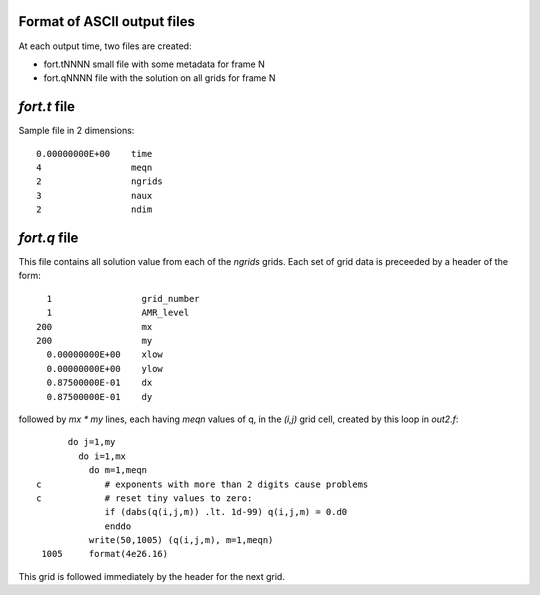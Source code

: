 
.. _ascii_output_format:

Format of ASCII output files
----------------------------

At each output time, two files are created:

* fort.tNNNN  small file with some metadata for frame N

* fort.qNNNN  file with the solution on all grids for frame N


`fort.t` file
-------------

Sample file in 2 dimensions::

        0.00000000E+00    time
        4                 meqn
        2                 ngrids
        3                 naux
        2                 ndim

`fort.q` file
-------------

This file contains all solution value from each of the `ngrids` grids.
Each set of grid data is preceeded by a header of the form::

    1                 grid_number
    1                 AMR_level
  200                 mx
  200                 my
    0.00000000E+00    xlow
    0.00000000E+00    ylow
    0.87500000E-01    dx
    0.87500000E-01    dy

followed by `mx * my` lines, each having `meqn` values of q, in the `(i,j)`
grid cell, created by this loop in `out2.f`::

          do j=1,my
            do i=1,mx
              do m=1,meqn
    c            # exponents with more than 2 digits cause problems 
    c            # reset tiny values to zero:
                 if (dabs(q(i,j,m)) .lt. 1d-99) q(i,j,m) = 0.d0
                 enddo
              write(50,1005) (q(i,j,m), m=1,meqn)
     1005     format(4e26.16)

This grid is followed immediately by the header for the next grid.

